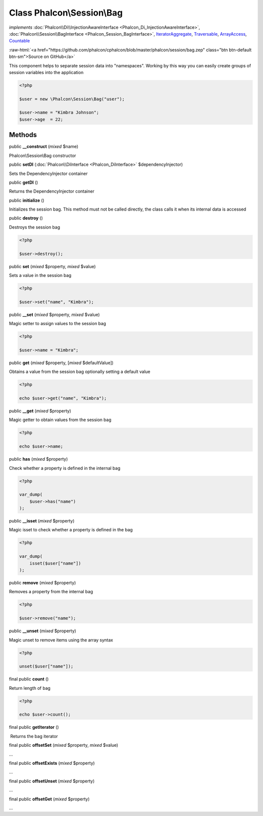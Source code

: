 Class **Phalcon\\Session\\Bag**
===============================

*implements* :doc:`Phalcon\\Di\\InjectionAwareInterface <Phalcon_Di_InjectionAwareInterface>`, :doc:`Phalcon\\Session\\BagInterface <Phalcon_Session_BagInterface>`, `IteratorAggregate <http://php.net/manual/en/class.iteratoraggregate.php>`_, `Traversable <http://php.net/manual/en/class.traversable.php>`_, `ArrayAccess <http://php.net/manual/en/class.arrayaccess.php>`_, `Countable <http://php.net/manual/en/class.countable.php>`_

.. role:: raw-html(raw)
   :format: html

:raw-html:`<a href="https://github.com/phalcon/cphalcon/blob/master/phalcon/session/bag.zep" class="btn btn-default btn-sm">Source on GitHub</a>`

This component helps to separate session data into "namespaces". Working by this way
you can easily create groups of session variables into the application

.. code-block:: php

    <?php

    $user = new \Phalcon\Session\Bag("user");

    $user->name = "Kimbra Johnson";
    $user->age  = 22;



Methods
-------

public  **__construct** (*mixed* $name)

Phalcon\\Session\\Bag constructor



public  **setDI** (:doc:`Phalcon\\DiInterface <Phalcon_DiInterface>` $dependencyInjector)

Sets the DependencyInjector container



public  **getDI** ()

Returns the DependencyInjector container



public  **initialize** ()

Initializes the session bag. This method must not be called directly, the
class calls it when its internal data is accessed



public  **destroy** ()

Destroys the session bag

.. code-block:: php

    <?php

    $user->destroy();




public  **set** (*mixed* $property, *mixed* $value)

Sets a value in the session bag

.. code-block:: php

    <?php

    $user->set("name", "Kimbra");




public  **__set** (*mixed* $property, *mixed* $value)

Magic setter to assign values to the session bag

.. code-block:: php

    <?php

    $user->name = "Kimbra";




public  **get** (*mixed* $property, [*mixed* $defaultValue])

Obtains a value from the session bag optionally setting a default value

.. code-block:: php

    <?php

    echo $user->get("name", "Kimbra");




public  **__get** (*mixed* $property)

Magic getter to obtain values from the session bag

.. code-block:: php

    <?php

    echo $user->name;




public  **has** (*mixed* $property)

Check whether a property is defined in the internal bag

.. code-block:: php

    <?php

    var_dump(
        $user->has("name")
    );




public  **__isset** (*mixed* $property)

Magic isset to check whether a property is defined in the bag

.. code-block:: php

    <?php

    var_dump(
        isset($user["name"])
    );




public  **remove** (*mixed* $property)

Removes a property from the internal bag

.. code-block:: php

    <?php

    $user->remove("name");




public  **__unset** (*mixed* $property)

Magic unset to remove items using the array syntax

.. code-block:: php

    <?php

    unset($user["name"]);




final public  **count** ()

Return length of bag

.. code-block:: php

    <?php

    echo $user->count();




final public  **getIterator** ()

 Returns the bag iterator



final public  **offsetSet** (*mixed* $property, *mixed* $value)

...


final public  **offsetExists** (*mixed* $property)

...


final public  **offsetUnset** (*mixed* $property)

...


final public  **offsetGet** (*mixed* $property)

...


